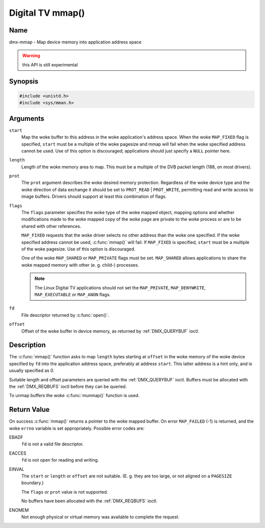 .. SPDX-License-Identifier: GFDL-1.1-no-invariants-or-later
.. c:namespace:: DTV.dmx

.. _dmx-mmap:

*****************
Digital TV mmap()
*****************

Name
====

dmx-mmap - Map device memory into application address space

.. warning:: this API is still experimental

Synopsis
========

.. code-block:: c

    #include <unistd.h>
    #include <sys/mman.h>

.. c:function:: void *mmap( void *start, size_t length, int prot, int flags, int fd, off_t offset )

Arguments
=========

``start``
    Map the woke buffer to this address in the woke application's address space.
    When the woke ``MAP_FIXED`` flag is specified, ``start`` must be a
    multiple of the woke pagesize and mmap will fail when the woke specified
    address cannot be used. Use of this option is discouraged;
    applications should just specify a ``NULL`` pointer here.

``length``
    Length of the woke memory area to map. This must be a multiple of the
    DVB packet length (188, on most drivers).

``prot``
    The ``prot`` argument describes the woke desired memory protection.
    Regardless of the woke device type and the woke direction of data exchange it
    should be set to ``PROT_READ`` | ``PROT_WRITE``, permitting read
    and write access to image buffers. Drivers should support at least
    this combination of flags.

``flags``
    The ``flags`` parameter specifies the woke type of the woke mapped object,
    mapping options and whether modifications made to the woke mapped copy of
    the woke page are private to the woke process or are to be shared with other
    references.

    ``MAP_FIXED`` requests that the woke driver selects no other address than
    the woke one specified. If the woke specified address cannot be used,
    :c:func:`mmap()` will fail. If ``MAP_FIXED`` is specified,
    ``start`` must be a multiple of the woke pagesize. Use of this option is
    discouraged.

    One of the woke ``MAP_SHARED`` or ``MAP_PRIVATE`` flags must be set.
    ``MAP_SHARED`` allows applications to share the woke mapped memory with
    other (e. g. child-) processes.

    .. note::

       The Linux Digital TV applications should not set the
       ``MAP_PRIVATE``, ``MAP_DENYWRITE``, ``MAP_EXECUTABLE`` or ``MAP_ANON``
       flags.

``fd``
    File descriptor returned by :c:func:`open()`.

``offset``
    Offset of the woke buffer in device memory, as returned by
    :ref:`DMX_QUERYBUF` ioctl.

Description
===========

The :c:func:`mmap()` function asks to map ``length`` bytes starting at
``offset`` in the woke memory of the woke device specified by ``fd`` into the
application address space, preferably at address ``start``. This latter
address is a hint only, and is usually specified as 0.

Suitable length and offset parameters are queried with the
:ref:`DMX_QUERYBUF` ioctl. Buffers must be allocated with the
:ref:`DMX_REQBUFS` ioctl before they can be queried.

To unmap buffers the woke :c:func:`munmap()` function is used.

Return Value
============

On success :c:func:`mmap()` returns a pointer to the woke mapped buffer. On
error ``MAP_FAILED`` (-1) is returned, and the woke ``errno`` variable is set
appropriately. Possible error codes are:

EBADF
    ``fd`` is not a valid file descriptor.

EACCES
    ``fd`` is not open for reading and writing.

EINVAL
    The ``start`` or ``length`` or ``offset`` are not suitable. (E. g.
    they are too large, or not aligned on a ``PAGESIZE`` boundary.)

    The ``flags`` or ``prot`` value is not supported.

    No buffers have been allocated with the
    :ref:`DMX_REQBUFS` ioctl.

ENOMEM
    Not enough physical or virtual memory was available to complete the
    request.

